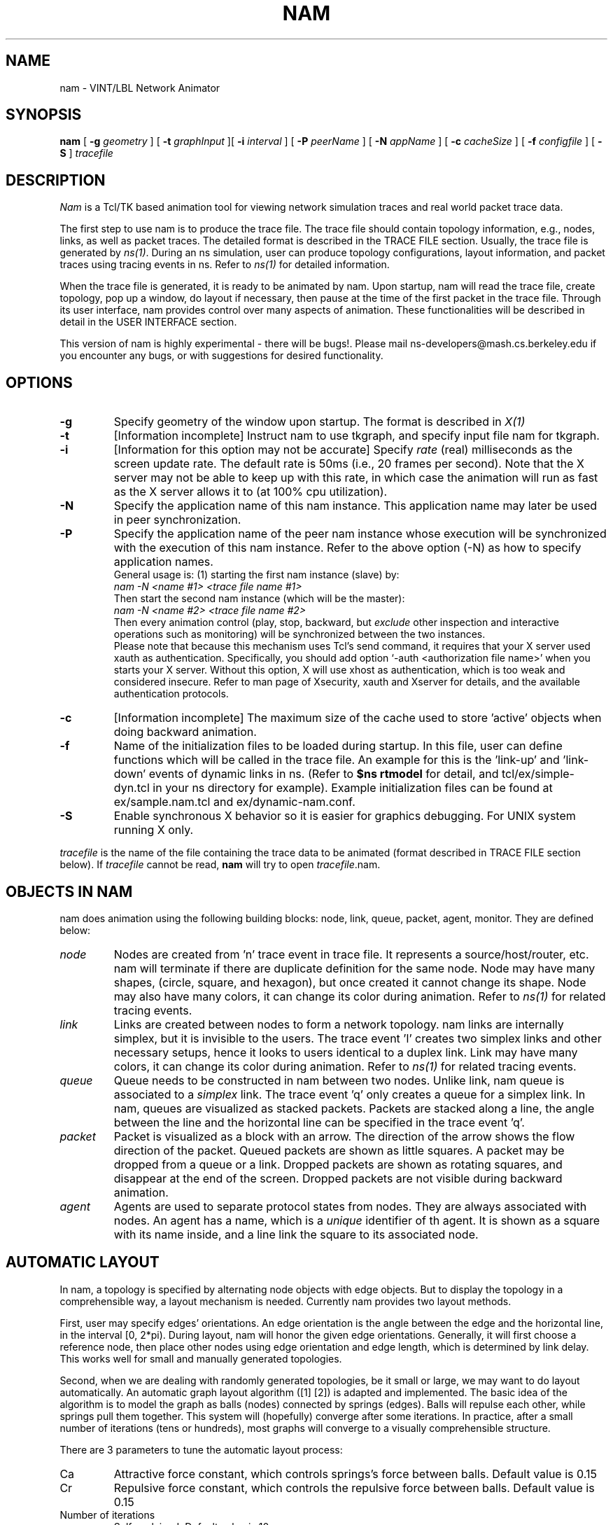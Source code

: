 .\"
.\" @(#) $Header: /nfs/jade/vint/CVSROOT/nam-1/nam.1,v 1.12 1998/02/24 02:23:55 haoboy Exp $ (LBL)
.\"
.\" Copyright (c) 1991,1993 Regents of the University of California.
.\" All rights reserved.
.\"
.\" Redistribution and use in source and binary forms, with or without
.\" modification, are permitted provided that the following conditions
.\" are met:
.\" 1. Redistributions of source code must retain the above copyright
.\"    notice, this list of conditions and the following disclaimer.
.\" 2. Redistributions in binary form must reproduce the above copyright
.\"    notice, this list of conditions and the following disclaimer in the
.\"    documentation and/or other materials provided with the distribution.
.\" 3. All advertising materials mentioning features or use of this software
.\"    must display the following acknowledgement:
.\"	This product includes software developed by the Computer Systems
.\"	Engineering Group at Lawrence Berkeley Laboratory.
.\" 4. Neither the name of the University nor of the Laboratory may be used
.\"    to endorse or promote products derived from this software without
.\"    specific prior written permission.
.\"
.\" THIS SOFTWARE IS PROVIDED BY THE REGENTS AND CONTRIBUTORS ``AS IS'' AND
.\" ANY EXPRESS OR IMPLIED WARRANTIES, INCLUDING, BUT NOT LIMITED TO, THE
.\" IMPLIED WARRANTIES OF MERCHANTABILITY AND FITNESS FOR A PARTICULAR PURPOSE
.\" ARE DISCLAIMED.  IN NO EVENT SHALL THE REGENTS OR CONTRIBUTORS BE LIABLE
.\" FOR ANY DIRECT, INDIRECT, INCIDENTAL, SPECIAL, EXEMPLARY, OR CONSEQUENTIAL
.\" DAMAGES (INCLUDING, BUT NOT LIMITED TO, PROCUREMENT OF SUBSTITUTE GOODS
.\" OR SERVICES; LOSS OF USE, DATA, OR PROFITS; OR BUSINESS INTERRUPTION)
.\" HOWEVER CAUSED AND ON ANY THEORY OF LIABILITY, WHETHER IN CONTRACT, STRICT
.\" LIABILITY, OR TORT (INCLUDING NEGLIGENCE OR OTHERWISE) ARISING IN ANY WAY
.\" OUT OF THE USE OF THIS SOFTWARE, EVEN IF ADVISED OF THE POSSIBILITY OF
.\" SUCH DAMAGE.
.\"
.TH NAM 1  "04 Nov 1997"
.SH NAME
nam \- VINT/LBL Network Animator
.SH SYNOPSIS
.na
.B nam
[
.B \-g
.I geometry
] [
.B \-t
.I graphInput
][
.B \-i
.I interval
] [
.B \-P
.I peerName
] [
.B \-N
.I appName
] [
.B \-c
.I cacheSize
] [
.B \-f
.I configfile
] [
.B \-S
]
.I tracefile
.br
.ad
.SH DESCRIPTION
.LP
\fINam\fP is a Tcl/TK based animation tool for viewing
network simulation traces and real world packet trace data.
.LP
The first step to use nam is to produce the trace file.
The trace file should contain topology information, e.g., nodes, links,
as well as packet traces. The detailed format is described in the TRACE FILE
section. Usually, the trace file is generated 
by \fIns(1)\fP. During an ns simulation, 
user can produce topology configurations, layout information, and packet 
traces using tracing events in ns. Refer to \fIns(1)\fP for detailed 
information. 
.LP
When the trace file is generated, it is ready to be animated by nam. 
Upon startup, nam will read the trace file, create topology, pop up a 
window, do layout if necessary, then pause at the time of the first 
packet in the trace file. Through 
its user interface, nam provides control over many aspects of animation. These
functionalities will be described in detail in the USER INTERFACE section.
.LP
This version of nam is highly experimental - there will be bugs!. Please mail 
ns-developers@mash.cs.berkeley.edu if you encounter any bugs, or with 
suggestions for desired functionality.
.SH OPTIONS
.TP
.B \-g
Specify geometry of the window upon startup. The format is described in 
\fIX(1)\f.
.TP
.B \-t
[Information incomplete]
Instruct nam to use tkgraph, and specify input file nam for tkgraph.
.TP
.B \-i
[Information for this option may not be accurate]
Specify \fIrate\fP (real) milliseconds as the screen update rate.  The default
rate is 50ms (i.e., 20 frames per second).  Note that the X server may
not be able to keep up with this rate, in which case the animation will
run as fast as the X server allows it to (at 100% cpu utilization).
.TP
.B \-N
Specify the application name of this nam instance. This application name may 
later be used in peer synchronization.
.TP
.B \-P
Specify the application name of the peer nam instance whose execution
will be synchronized with the execution of this nam instance. Refer to the 
above option (-N) as how to specify application names.
.br
General usage is: (1) starting the first nam instance (slave) by: 
.br
\fInam -N <name #1> <trace file name #1>\fP
.br
Then start the second nam instance (which will be the master): 
.br
\fInam -N <name #2> <trace file name #2>\fP
.br
Then every animation control (play, stop, backward, but \fIexclude\fP 
other inspection and interactive operations such as monitoring) will be 
synchronized between the two instances.
.br
Please note that because this mechanism uses Tcl's send command, it requires 
that your X server used xauth as authentication. Specifically, you should add
option `-auth <authorization file name>' when you starts your X server. 
Without this option, X will use xhost as authentication, which is too weak and
considered insecure. Refer to man page of Xsecurity, xauth and Xserver for 
details, and the available authentication protocols.
.TP
.B \-c
[Information incomplete]
The maximum size of the cache used to store 'active' objects when doing 
backward animation. 
.TP
.B \-f
Name of the initialization files to be loaded during startup. In this 
file, user can define functions which will be called in the trace file. An 
example for this is the 'link-up' and 'link-down' events of dynamic links 
in ns. (Refer to \fB$ns rtmodel\fP for detail, and tcl/ex/simple-dyn.tcl 
in your ns directory for example). Example initialization files can be found 
at ex/sample.nam.tcl and ex/dynamic-nam.conf.
.TP
.B \-S
Enable synchronous X behavior so it is easier for graphics debugging. For UNIX
system running X only. 
.LP
.I tracefile
is the name of the file containing the trace data to be animated
(format described in TRACE FILE section below).  If
.I tracefile
cannot be read,
.B nam
will try to open
.IR tracefile .nam.
.LP
.\"
.\" OBJECTS SECTION
.\"
.SH "OBJECTS IN NAM"
nam does animation using the following building blocks: node, link, queue,
packet, agent, monitor. They are defined below:
.IP \fInode\fP
Nodes are created from 'n' trace event in trace file. It represents a 
source/host/router, etc. nam will terminate if 
there are duplicate definition for the same node. Node may have many shapes, 
(circle, square, and hexagon), but once created it cannot change its shape. 
Node may also have many colors, it can change its color during animation. 
Refer to \fIns(1)\fP for related tracing events.
.IP \fIlink\fP
Links are created between nodes to form a network topology. nam links are 
internally simplex, but it is invisible to the users. The trace event 'l' 
creates two simplex links and other necessary setups, hence it looks 
to users identical to a duplex link. Link may have many colors, it can change 
its color during animation. 
Refer to \fIns(1)\fP for related tracing events.
.IP \fIqueue\fP
Queue needs to be constructed in nam between two nodes. Unlike link, nam queue 
is associated to a \fIsimplex\fP link. The trace event 'q' only creates a 
queue for a simplex link. In nam, queues are visualized as stacked packets. 
Packets are stacked along a line, the angle between the line and the horizontal
line can be specified in the trace event 'q'.
.IP \fIpacket\fP
Packet is visualized as a block with an arrow. The direction of the arrow shows
the flow direction of the packet. Queued packets are shown as little squares. 
A packet may be dropped from a queue or a link. Dropped packets are shown as 
rotating squares, and disappear at the end of the screen. Dropped packets are 
not visible during backward animation.
.IP \fIagent\fP
Agents are used to separate protocol states from nodes. They are always 
associated with nodes. An agent has a name, which is a 
\fIunique\fP identifier of th agent. It is shown as a square with its name 
inside, and a line link the square to its associated node.
.\"
.\" Automatic Layout Section
.\"
.SH "AUTOMATIC LAYOUT"
In nam, a topology is specified by alternating node objects with edge objects.
But to display the topology in a comprehensible way, a layout mechanism is 
needed. Currently nam provides two layout methods.

First, user may specify edges' orientations. An edge orientation is the angle 
between the edge and the horizontal line, in the interval [0, 2*pi). During 
layout, nam will honor the given edge orientations. Generally, it will first 
choose a reference node, then place other nodes using edge orientation and edge
length, which is determined by link delay. This works well for small and 
manually generated topologies.

Second, when we are dealing with randomly generated topologies, be it small or
large, we may want to do layout automatically. An automatic graph layout 
algorithm ([1] [2]) is adapted and implemented. The basic idea of 
the algorithm is to model the graph as balls (nodes) connected by springs 
(edges). Balls will repulse each other, while springs pull them together. 
This system will (hopefully) converge after some iterations. In practice, 
after a small number of iterations (tens or hundreds), most graphs will 
converge to a visually comprehensible structure.

There are 3 parameters to tune the automatic layout process:
.IP Ca
Attractive force constant, which controls springs's force between balls. 
Default value is 0.15
.IP Cr
Repulsive force constant, which controls the repulsive force between balls.
Default value is 0.15
.IP "Number of iterations"
Self explained. Default value is 10.

For small topologies with tens of nodes, using the default parameters 
(perhaps with 20 to 30 more iterations) will suffice to produce a nice layout.
But for larger topology, careful parameter tuning is necessary. Following is 
a empirical method to layout a 100 node random transit stub topology generated 
by Georgia Tech's ITM internet topology modeler. First,  set 
Ca_ and Cr_ to 0.2, do about 30 iterations, then set Cr_ to 1.0, Ca_ to 
about 0.01, then do about 10 iterations, then set Ca_ to 0.5, Cr_ to 1.0, 
do about 6 iterations.
.\"
.\" USER INTERFACE SECTION
.\"
.SH "THE USER INTERFACE"
The top of the
.B nam
.\" MENU BAR
\fInam\fP window is a
.I menu bar.
Two pulldown menus are on the left of the menu bar. The 'File' menu currently 
only contains a 'Quit' button. It has a 'Open...' button as well, but that 
is not implemented yet. The 'View' menu has 4 buttons:
.IP \-
New view button: Creates a new view of the same animation. User can scroll 
and zoom on the new view. All views will be animated synchronously.
.IP \-
Show monitors checkbox: If checked, will show a pane at the lower half of 
window, where monitors will be displayed.
.IP \-
Show autolayout checkbox: If checked, will show a pane at the lower half of 
window, which contains input boxes and a button for automatic layout adjusts.
This box may not always be enabled. When a trace file has its own layout 
specifications, this box will be disabled. If and only if the trace file does 
not have complete layout specification (i.e., each link has orientation 
specified in the traces), will this box be enabled.
.IP \-
Show annotation checkbox: If checked, will show a listbox at the lower half of
window, which will be used to list annotations in the ascending order of time.

The 'Help' menu is on the right side of the menu bar. It has two buttons. 
Clicking the 'Help' button will pop up a new window showing information on nam
usage. Clicking the 'About' button will pop up a new window showing history 
and status of nam.
.IP "Acceleration Keys"
ALT+'f' will pull down the 'File' menu. ALT+'v' will pull down the 'Open...' 
menu. ESC will abort a menu selection in progress. 

.\" CONTROL BAR 1
Below the menu bar, there is a \fIcontrol bar\fP 
containing 6 buttons, a label, and 
a small scrollbar (scale). They can be clicked in any order. 
We will explain them from left to right.
.IP "Button 1 (<<)"
Rewind. When clicked, animation time will go back at the rate of 25 times 
the current screen update rate.
.IP "Button 2 (<)"
Backward play. When clicked, animation will be played backward in time.
.IP "Button 3 (square)"
Stop. When clicked, animation will pause.
.IP "Button 4 (>)"
Forward play. When clicked, animation will be played in time ascending order.
.IP "Button 5 (>>)"
Fast Forward. When clicked, animation time will 
go forward at the rate of 25 times the current screen update rate.
.IP "Button 6 (Chevron logo)"
Quit.
.IP "Time label"
Show the current animation time (i.e., simulation time as in the trace file).
.IP "Rate slider"
Controls the screen update rate (animation granularity). The current rate 
is displayed in the label above the slider.
.LP
.\" MAIN DISPLAY
Below the first control bar, there is \fIMain Display\fP, which contains 
a tool bar and a main view pane with two 
panning scroll bars. All new views created by menu button 'File/new view' will 
have these three components.
.br
The tool bar contains two zoom buttons. The button with an up arrow zooms in, 
the button with a down arrrow zooms out. The two scroll bars are used to pan 
the main animation view.
.br
Clicking the left button on any of the objects in the main view pane will 
pop up a information window at the clicking point. For packet and agent 
objects, there is a 'monitor' button in the popup window. Clicking that button 
will bring out the monitor pane (if it is not there), and add a monitor to the 
object. For link object, there will be a 'Graph' button. Clink that button 
will bring out another popup window, where user can select drawing bandwidth 
utilization graph or link loss graph of one of the two simplex links of the 
duplex link clicked on. These functionalities are also available in the 
views created by 'File/new view'. \fBNOTE\fP: These functionalities are 
\fIHIGHLY EXPERIMENTAL AND UNSTABLE\fP in this release (v1.0a2).

.\" MONITOR PANE
Below the gadgets we have discussed so far, there may or may not be a 
\fIMonitor pane\fP, 
depending on whether the checkbox 'View/show monitors' is set. (The 
default is unset). All monitors will be shown in this pane. A monitor 
looks like a big button in the pane. Currently only packet and agent may have 
monitor. 
.br
A packet monitor shows the size, id, and sent time. When the 
packet reaches its destination, the monitor will still be there, but saying 
the packet is invisible. 
.br
A agent monitor shows the name of the agent, and if there are any variable 
traces associated with this agent, they will be shown there as well.

.\" TIME SLIDER
Below the monitor pane (or in its place if the monitor pane isn't there), 
there is a \fITime Slider\fP. 
It looks like a scaled rule, with a tag 'TIME' which 
can be dragged along the rule. It is used to set the current animation time. 
As you drag the 'TIME' tag, current animation time will be displayed in the 
time label in the control bar above. The left edge of the
slider represents the earliest event time in the trace file and the
right edge represents the last event time.
.br
Clicking left button on the rule (not the tag) has the same effect as Rewind
or Fast Forward, depending on the clicking position.

.\" AUTOMATIC LAYOUT PANE
The \fIAutomatic Layout Pane\fP can be visible or hidden. If visible, it 
is below the time slider. 
It has three input boxes and one relayout button. The labeled 
input boxes let user adjust two automatic layout constants, and the number 
of iterations during next layout. When user press ENTER in any of the 
input boxes, or click the 'relayout' button, that number of iterations will be 
performed. Refer to the AUTOMATIC LAYOUT section for details of usage.

.\" ANNOTATION LISTBOX
The bottom component of the nam window is a \fIAnnotation Listbox\fP, 
where annotations are 
displayed. An annotation is a (time, string) pair, which describes a event 
occuring at that time. Refer to \fIns(1)\fP for functions to generate 
annotations. Double-click on an annotation in the listbox will bring nam 
to the time when that annotation is recorded.
.br
When pointer is within the listbox, clicking right button will stop animation
and bring up a 
popup menu with 3 options: Add, Delete, Info. `Add' will bring up a dialog box
with a text input and add a new annotation
entry which has the current animation time. User can type annotation string 
in the dialog box. `Delete' will delete the annotation entry pointed by 
the pointer. `Info' will bring out a pane which shows both the annotation time
and the annotation string.
.\"
.SH "KEYBOARD COMMANDS"
[Incompelete, but accurate]
Most of the buttons have keyboard equivalents. Note they only function when 
mouse cursor is inside the nam window.
.br
Typing a space or return will pause nam if it's not already paused.
If nam is paused, space or return will step the animation one simulated
clock tick.  (If your keyboard autorepeats, holding down space is a
good way to slow-step through some part of the animation.)
.br
.IP "`p' or `P'"
Pause but not step if paused.
.IP "`c' or `C'"
Continue after a pause.
.IP "`b' or `B'"
Descrease animation time for one screen update interval.
.IP "`r' or `R'"
Rewind.
.IP "`f' or `F'"
Fast Forward.
.IP "`n' or `N'"
Move to next event.
.IP "`x' or `X'"
Undo the last rate change
.IP "`u' or `U'"
Undo the last time slider dragging.
.IP "`>' or `.'"
Increase the granularity (speed up) by 5%.
.IP "`<' or `,'"
Decrease the granularity (slow down) by 5%.
.IP SPACE
Toggle the pause state of nam.
.IP "`q', `Q' or Control-c"
Quit
.\"
.\" TRACE FILE FORMAT SECTION
.\"
.SH "RECORDING ANIMATIONS"
To record nam animations, select the ``Record Animation'' option
under the file menu.  A series of namXXX.xwd files will be produced
(where XXX is the frame number),
one per time-step.
These files can then be assembled into animated GIFs or MPEGs
with the appropriate post-processing tools.
.\"
.\" TRACE FILE FORMAT SECTION
.\"
.SH "TRACE FILE FORMAT"
The trace file events can be divided into 6 types, depending on to which 
object the event is associated. Below, we discuss them in detail.
.IP Packet
Basic packet events are a type character, followed by some tags:

        <type> -t <time> -e <extent> -s <src_addr> -d <dst_addr> -c <conv> -i <id>

<type> is one of:

`h' - Hop. The packet started to be transmitted on the link from src_addr to 
dst_addr
.br
`r' - Receive. The packet finished transmission and started to be received at 
the destination.
.br
`d' - Drop. The packet was dropped from queue or link from src_addr to 
dst_addr.
.br
`+' - Enter queue. The packet entered the queue from src_addr to dst_addr.
.br
`-' - Leave queue. The packet left the queue from src_addr to dst_addr.

Drop here doesn't distinguish between dropping from queue or link. This is 
decided by the drop time.

The flags have the following meanings:

-t <time> is the time the event occurred.
.br
-e <extent> is the size (in bytes) of the packet.
.br
-s <src> is the originating node. 
.br
-d <dst> is the destination node.
.br
-c <conv> is the conversation id.
.br
-i <id> is the packet id in the conversation.
.br
-a <attr> is the packet attribute, which is currently used as color id.

Additional flags may be added for some protocols. This list may be extended as 
required:

-P <pkt_type> gives an ASCII string specifying a comma separated list of 
packet types. Some values are: TCP - a tcp data packet. ACK - generic 
acknowledgement. NACK - generic negative acknowledgement. 
SRM - SRM data packet.
.br
-n <sequence number> gives the packet sequence number.

.IP "Link/Queue State"

l -t <time> -s <src> -d <dst> -S <state> [-c <color>] [-r <bw> -D <delay>]
.br
q -t <time> -s <src> -d <dst> -a <attr>

<state> gives the link state transition. It has 3 possible values: UP and 
DOWN marks link failure and recovery, COLOR marks link color change. If 
COLOR is given, a following -c <color> is expected which gives the new color
value.
In link event, [-r <bw> -D<delay>] gives link bandwidth and delay, 
respectively. It is only used when nam creates the link, i.e., loading the 
trace file.
.br
<attr> specifies the queue position, i.e., the angle between the link along 
which queued packets are displayed and the horizontal line.

.IP "Node State"

n -t <time> -s <src> -S <state> [-c <color>] [-o <color>] [-A <labels>]

Flags `-t', `-S' and `-c' have the same meaning as those in Link. Flag 
`-A' is used to add a arbitrary string to the label of the node. It can 
be used to display explainations of a node's state. Flag `-o' is used in 
backtracing to restore old colors of a node.

.IP "Node Mark"

Node marks are colored circles around nodes. They are created by:

m -t <time> -n <mark name> -s <node> -c <color> -h <shape> [-o <color>]

and can be deleted by:

m -t <time> -n <mark name> -s <node> -X

Note that once created, a node mark cannot change its shape. The possible
choices for shapes are, circle, square, and hexagon. They are defined as 
lower-case strings exactly as above. 

.IP "Protocol State"

Agents can be constructed by:

a -t <time> -n <agent name> -s <src> -d <dst>

They can be destructed by:

a -t <time> -n <agent name> -s <src> -d <dst> -X

To visualize protocol state variables associated with an agent, we use the 
name `feature'. Currently we allow three types of features: \fItimers\fP, 
\fIlists\fP and simple \fIvariables\fP. But only the last one is implemented 
in \fIns(1)\fP tracing APIs.

Features may be added or modified at any time after agent creation using:

f -t <time> -a <agent name> -T <type> -n <var name> -v <value> -o <prev value>

<type> is `l' for a list, `v' for a simple variable, `s' for a stopped timer,
`u' for an up-counting timer, `d' for a down-counting timer.
.br
-v <value> gives the new value of the variable. \fIVariable\fP values are 
simple ASCII strings obeying the TCL string quoting conventions. \fIList\fP 
values obey the TCL list conventions. \fITimer\fP values are ASCII numeric 
values.
.br
-o <prev value> gives the previous value of the variable. This is to allow 
backward play of animation. 

Features may be deleted using:

f -t <time> -a <agent name> -n <var name> -o <prev value> -X

.IP Misc
v -t <time> \fITCL script string\fP

is used for annotation, it may includes an arbitrary tcl script to be 
executed at a given time, as long as the script is in one line (no more than 
256 characters). The order of flag and the string is important.

c -t <time> -i <color id> -n <color name>

defines a color. The color name should be one of the names listed in color 
database in X11 (/usr/X11/lib/rgb.txt). After this definition, the color 
can be referenced using its id.
.SH EXAMPLES
.SH FILES
/usr/lib/X11/rgb.txt
.SH "SEE ALSO"

tcpdump(1)
.LP
.IP \fB[1]\fP
Fruchterman, T.M.J. and Reingold, E.M.,
Graph Drawing by Force-directed Placement,
Software - Practice and Experience, vol. 21(11), 1129-1164, (November 1991).
.IP \fB[2]\fP
Amir, E.,
Carta: A Network Topology Presentation Tool,
Project Report, EECS Dept., UC Berkeley, 1993.
http://http.cs.berkeley.edu/~elan/mbone.html
.LP
Mailing lists for nam users and announcements are the same as those for ns 
users. Send email to ns-users-request@mash.cs.berkeley.edu 
or ns-announce-request@mash.cs.berkeley.edu 
to join.
Questions should be forwarded to ns-users@mash.cs.berkeley.edu,
ns-announce will be low-traffic announcements only.

.SH BUGS

This manual page is incomplete.
